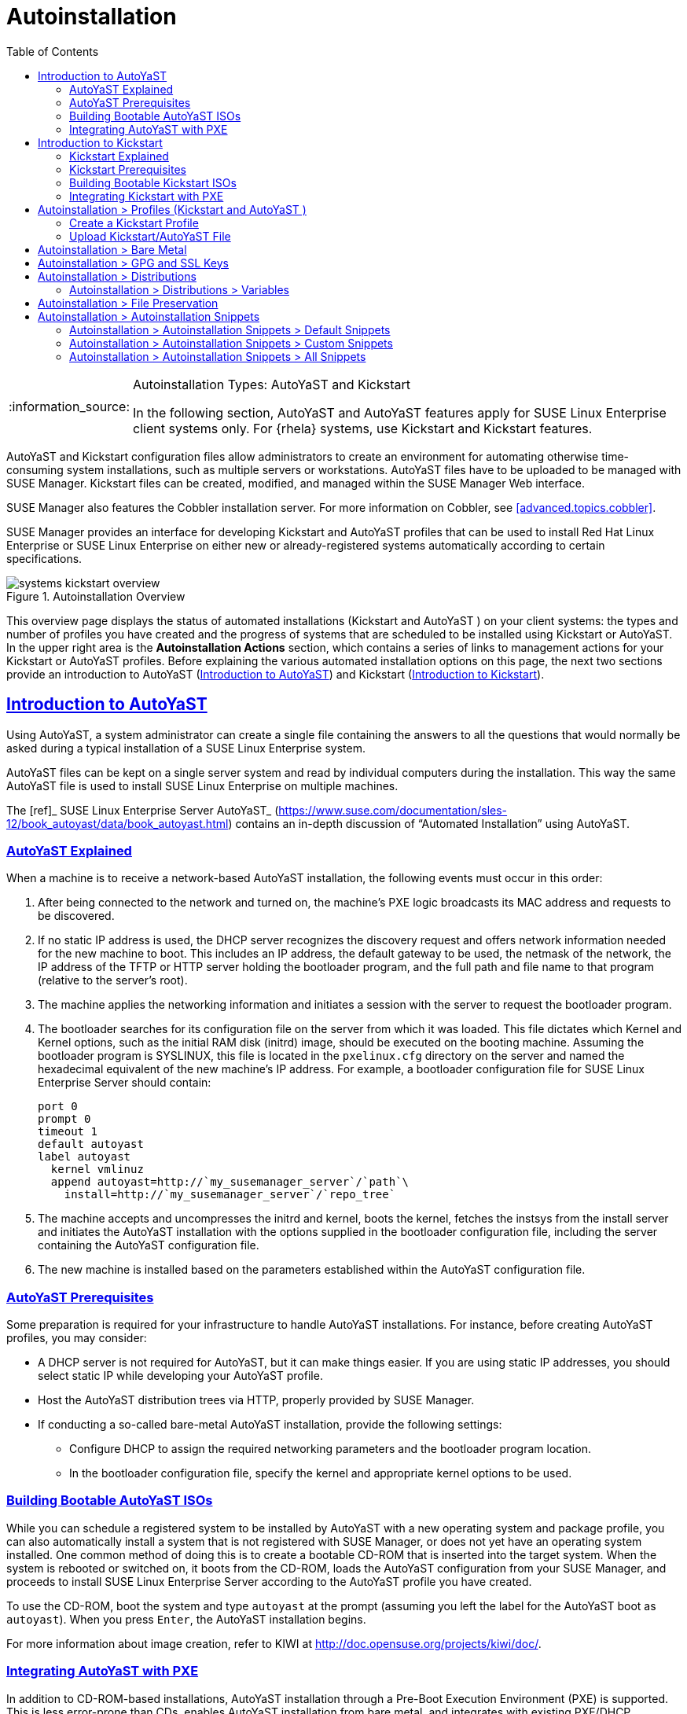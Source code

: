 [[ref.webui.systems.autoinst]]
= Autoinstallation
ifdef::env-github,backend-html5[]
//Admonitions
:tip-caption: :bulb:
:note-caption: :information_source:
:important-caption: :heavy_exclamation_mark:
:caution-caption: :fire:
:warning-caption: :warning:
:linkattrs:
// SUSE ENTITIES FOR GITHUB
// System Architecture
:zseries: z Systems
:ppc: POWER
:ppc64le: ppc64le
:ipf : Itanium
:x86: x86
:x86_64: x86_64
// Rhel Entities
:rhel: Red Hat Linux Enterprise
:rhnminrelease6: Red Hat Enterprise Linux Server 6
:rhnminrelease7: Red Hat Enterprise Linux Server 7
// SUSE Manager Entities
:susemgr: SUSE Manager
:susemgrproxy: SUSE Manager Proxy
:productnumber: 3.2
:saltversion: 2018.3.0
:webui: WebUI
// SUSE Product Entities
:sles-version: 12
:sp-version: SP3
:jeos: JeOS
:scc: SUSE Customer Center
:sls: SUSE Linux Enterprise Server
:sle: SUSE Linux Enterprise
:slsa: SLES
:suse: SUSE
:ay: AutoYaST
endif::[]
// Asciidoctor Front Matter
:doctype: book
:sectlinks:
:toc: left
:icons: font
:experimental:
:sourcedir: .
:imagesdir: images

.Autoinstallation Types: {ay} and Kickstart
[NOTE]
====
In the following section, {ay} and {ay}
features apply for {sle} client systems only.
For {rhela} systems, use Kickstart and Kickstart features.
====

{ay} and Kickstart configuration files allow administrators to create an environment for automating otherwise time-consuming system installations, such as multiple servers or workstations. {ay} files have to be uploaded to be managed with {susemgr}.
Kickstart files can be created, modified, and managed within the {susemgr} Web interface.

{susemgr} also features the Cobbler installation server.
For more information on Cobbler, see <<advanced.topics.cobbler>>.

{susemgr} provides an interface for developing Kickstart and {ay} profiles that can be used to install {rhel} or {sle} on either new or already-registered systems automatically according to certain specifications.

.Autoinstallation Overview

image::systems_kickstart_overview.png[scaledwidth=444]


This overview page displays the status of automated installations (Kickstart and {ay} ) on your client systems: the types and number of profiles you have created and the progress of systems that are scheduled to be installed using Kickstart or {ay}.
In the upper right area is the menu:Autoinstallation Actions[] section, which contains a series of links to management actions for your Kickstart or {ay}  profiles.
Before explaining the various automated installation options on this page, the next two sections provide an introduction to {ay}  (<<ref.webui.systems.autoinst.ay_intro>>) and Kickstart (<<ref.webui.systems.autoinst.kick_intro>>).

[[ref.webui.systems.autoinst.ay_intro]]
== Introduction to {ay}
ifdef::showremarks[]
#

    2011-01-19 - ke: do we want to enhance this intro?
    2011-01-24: it can stay as is for the moment. #
endif::showremarks[]


Using {ay}, a system administrator can create a single file containing the answers to all the questions that would normally be asked during a typical installation of a {sle} system.

{ay} files can be kept on a single server system and read by individual computers during the installation.
This way the same {ay} file is used to install {sle} on multiple machines.

The [ref]_ SUSE Linux Enterprise Server AutoYaST_
 (https://www.suse.com/documentation/sles-12/book_autoyast/data/book_autoyast.html) contains an in-depth discussion of "`Automated
   Installation`"
 using {ay}.

[[s4-system-ay-intro-explain]]
=== {ay} Explained

(((AutoYaST,explained)))


When a machine is to receive a network-based {ay} installation, the following events must occur in this order:

. After being connected to the network and turned on, the machine's PXE logic broadcasts its MAC address and requests to be discovered.
. If no static IP address is used, the DHCP server recognizes the discovery request and offers network information needed for the new machine to boot. This includes an IP address, the default gateway to be used, the netmask of the network, the IP address of the TFTP or HTTP server holding the bootloader program, and the full path and file name to that program (relative to the server's root).
. The machine applies the networking information and initiates a session with the server to request the bootloader program.
. The bootloader searches for its configuration file on the server from which it was loaded. This file dictates which Kernel and Kernel options, such as the initial RAM disk (initrd) image, should be executed on the booting machine. Assuming the bootloader program is SYSLINUX, this file is located in the [path]``pxelinux.cfg`` directory on the server and named the hexadecimal equivalent of the new machine's IP address. For example, a bootloader configuration file for {sls} should contain:
+

----
port 0
prompt 0
timeout 1
default autoyast
label autoyast
  kernel vmlinuz
  append autoyast=http://`my_susemanager_server`/`path`\
    install=http://`my_susemanager_server`/`repo_tree`
----
. The machine accepts and uncompresses the initrd and kernel, boots the kernel, fetches the instsys from the install server and initiates the {ay} installation with the options supplied in the bootloader configuration file, including the server containing the {ay} configuration file.
. The new machine is installed based on the parameters established within the {ay} configuration file.


[[s4-system-ay-intro-prereq]]
=== {ay} Prerequisites


Some preparation is required for your infrastructure to handle {ay} installations.
For instance, before creating {ay} profiles, you may consider:
ifdef::showremarks[]
#
     2011-01-21 - ke: Does it make sense to mention this?
     2011-01-24: Recommended by ug, there is now an item on HTTP and SM.
     #
endif::showremarks[]


* A DHCP server is not required for {ay}, but it can make things easier. If you are using static IP addresses, you should select static IP while developing your {ay} profile.
* Host the {ay} distribution trees via HTTP, properly provided by {susemgr}.
* If conducting a so-called bare-metal {ay} installation, provide the following settings:
** Configure DHCP to assign the required networking parameters and the bootloader program location.
** In the bootloader configuration file, specify the kernel and appropriate kernel options to be used.


[[s4-system-ay-iso]]
=== Building Bootable {ay} ISOs
ifdef::showremarks[]
#

      2011-01-24 - ke: good enough? #
endif::showremarks[]

ifdef::showremarks[]
#

     2011-02-09 - kkaempf: Does this work this way on SLE? #
endif::showremarks[]

ifdef::showremarks[]
#

     2011-02-09 - ke: Yes, it does.  Confirmed by ug.  See
     http://www.suse.de/~ug/AutoYaST_FAQ.html#bD #
endif::showremarks[]

ifdef::showremarks[]
#

     2015-08-11 - ke: http://doccomments.provo.novell.com/comments/28738
     wants us to recommend cobbler.  Changing accordingly. #
endif::showremarks[]


While you can schedule a registered system to be installed by {ay} with a new operating system and package profile, you can also automatically install a system that is not registered with {susemgr}, or does not yet have an operating system installed.
One common method of doing this is to create a bootable CD-ROM that is inserted into the target system.
When the system is rebooted or switched on, it boots from the CD-ROM, loads the {ay} configuration from your {susemgr}, and proceeds to install {sls} according to the {ay} profile you have created.

To use the CD-ROM, boot the system and type `autoyast` at the prompt (assuming you left the label for the {ay}  boot as ``autoyast``). When you press kbd:[Enter], the {ay}  installation begins.

For more information about image creation, refer to KIWI at http://doc.opensuse.org/projects/kiwi/doc/.

[[s4-system-ay-pxe]]
=== Integrating {ay} with PXE


ifdef::showremarks[]
#
      2011-01-19 - ke: reality check required
     #
endif::showremarks[]

ifdef::showremarks[]
#
      2011-01-24 - ke: I added note on uploading with Web UI
     #
endif::showremarks[]

In addition to CD-ROM-based installations, {ay}  installation through a Pre-Boot Execution Environment (PXE) is supported.
This is less error-prone than CDs, enables {ay}  installation from bare metal, and integrates with existing PXE/DHCP environments.

To use this method, make sure your systems have network interface cards (NIC) that support PXE, install and configure a PXE server, ensure DHCP is running, and place the installation repository on an HTTP server for deployment.
Finally upload the {ay} profile via the Web interface to the {susemgr} server.
Once the {ay} profile has been created, use the URL from the menu:Autoinstallation Overview[] page, as for CD-ROM-based installations.

To obtain specific instructions for conducting PXE {ay} installation, refer to the _Using PXE Boot_ section of the [ref]_SUSE Linux Enterprise Deployment Guide_
.

Starting with <<ref.webui.systems.autoinst.profiles>>, {ay}  options available from menu:Systems[Kickstart] are described.

[[ref.webui.systems.autoinst.kick_intro]]
== Introduction to Kickstart
ifdef::showremarks[]
#

    2011-01-19 - ke: do we want to keep this intro and the following sections?

    => joe: yes, it is important. #
endif::showremarks[]


Using Kickstart, a system administrator can create a single file containing the answers to all the questions that would normally be asked during a typical installation of {rhel}.

Kickstart files can be kept on a single server and read by individual computers during the installation.
This method allows you to use one Kickstart file to install {rhel} on multiple machines.

The [ref]_Red Hat Enterprise Linux System Administration
   Guide_
 contains an in-depth description of Kickstart (https://access.redhat.com/documentation/en/red-hat-enterprise-linux/).

[[s4-system-ks-intro-explain]]
=== Kickstart Explained


When a machine is to receive a network-based {kickstart}, the following events must occur in this order:

. After being connected to the network and turned on, the machine's PXE logic broadcasts its MAC address and requests to be discovered.
. If no static IP address is used, the DHCP server recognizes the discovery request and offers network information needed for the new machine to boot. This information includes an IP address, the default gateway to be used, the netmask of the network, the IP address of the TFTP or HTTP server holding the bootloader program, and the full path and file name of that program (relative to the server's root).
. The machine applies the networking information and initiates a session with the server to request the bootloader program.
. The bootloader searches for its configuration file on the server from which it was loaded. This file dictates which kernel and kernel options, such as the initial RAM disk (initrd) image, should be executed on the booting machine. Assuming the bootloader program is SYSLINUX, this file is located in the [path]``pxelinux.cfg`` directory on the server and named the hexadecimal equivalent of the new machine's IP address. For example, a bootloader configuration file for Red Hat Enterprise Linux AS 2.1 should contain:
+

----
port 0
prompt 0
timeout 1
default My_Label
label My_Label
      kernel vmlinuz
      append ks=http://`my_susemanager_server`/`path`\
          initrd=initrd.img network apic
----
. The machine accepts and uncompresses the init image and kernel, boots the kernel, and initiates a Kickstart installation with the options supplied in the bootloader configuration file, including the server containing the Kickstart configuration file.
. This {kickstart} configuration file in turn directs the machine to the location of the installation files.
. The new machine is built based on the parameters established within the Kickstart configuration file.


[[s4-system-ks-intro-prereq]]
=== Kickstart Prerequisites


Some preparation is required for your infrastructure to handle {kickstart} s.
For instance, before creating Kickstart profiles, you may consider:

* A DHCP server is not required for kickstarting, but it can make things easier. If you are using static IP addresses, select static IP while developing your Kickstart profile.
* An FTP server can be used instead of hosting the Kickstart distribution trees via HTTP.
* If conducting a bare metal {kickstart}, you should configure DHCP to assign required networking parameters and the bootloader program location. Also, specify within the bootloader configuration file the kernel to be used and appropriate kernel options.


[[s4-system-ks-iso]]
=== Building Bootable Kickstart ISOs


While you can schedule a registered system to be kickstarted to a new operating system and package profile, you can also {kickstart} a system that is not registered with {susemgr} or does not yet have an operating system installed.
One common method of doing this is to create a bootable CD-ROM that is inserted into the target system.
When the system is rebooted, it boots from the CD-ROM, loads the {kickstart} configuration from your {susemgr}, and proceeds to install {rhel} according to the Kickstart profile you have created.

To do this, copy the contents of [path]``/isolinux``
 from the first CD-ROM of the target distribution.
Then edit the [path]``isolinux.cfg``
 file to default to 'ks'. Change the 'ks' section to the following template:

----
label ks
kernel vmlinuz
  append text ks=`url`initrd=initrd.img lang= devfs=nomount \
    ramdisk_size=16438`ksdevice`
----


IP address-based {kickstart} URLs will look like this:

----
http://`my.manager.server`/kickstart/ks/mode/ip_range
----


The {kickstart} distribution defined via the IP range should match the distribution from which you are building, or errors will occur. [replaceable]``ksdevice`` is optional, but looks like:

----
ksdevice=eth0
----


It is possible to change the distribution for a Kickstart profile within a family, such as Red Hat Enterprise Linux AS 4 to Red Hat Enterprise Linux ES 4, by specifying the new distribution label.
Note that you cannot move between versions (4 to 5) or between updates (U1 to U2).

Next, customize [path]``isolinux.cfg``
 further for your needs by adding multiple Kickstart options, different boot messages, shorter timeout periods, etc.

Next, create the ISO as described in the _Making an
    Installation Boot CD-ROM_ section of the [ref]_Red Hat
    Enterprise Linux Installation Guide_
.
Alternatively, issue the command:

----
mkisofs -o file.iso -b isolinux.bin -c boot.cat -no-emul-boot \
  -boot-load-size 4 -boot-info-table -R -J -v -T isolinux/
----


Note that [path]``isolinux/``
 is the relative path to the directory containing the modified isolinux files copied from the distribution CD, while [path]``file.iso``
 is the output ISO file, which is placed into the current directory.

Burn the ISO to CD-ROM and insert the disc.
Boot the system and type "ks" at the prompt (assuming you left the label for the Kickstart boot as 'ks'). When you press kbd:[Enter], Kickstart starts running.

[[s4-system-ks-pxe]]
=== Integrating Kickstart with PXE


In addition to CD-ROM-based installs, Kickstart supports a Pre-Boot Execution Environment (PXE). This is less error-prone than CDs, enables kickstarting from bare metal, and integrates with existing PXE/DHCP environments.

To use this method, make sure your systems have network interface cards (NIC) that support PXE.
Install and configure a PXE server and ensure DHCP is running.
Then place the appropriate files on an HTTP server for deployment.
Once the {kickstart} profile has been created, use the URL from the menu:Kickstart Details[] page, as for CD-ROM-based installs.

To obtain specific instructions for conducting PXE {kickstart} s, refer to the _PXE Network Installations_ chapter of the [ref]_Red Hat Enterprise Linux 4 System Administration
    Guide_
.

[NOTE]
====
Running the Network Booting Tool, as described in the Red Hat Enterprise Linux 4: System Administration Guide, select "HTTP" as the protocol and include the domain name of the {susemgr} in the Server field if you intend to use it to distribute the installation files.
====


The following sections describe the autoinstallation options available from the menu:Systems[Autoinstallation] page.

[[ref.webui.systems.autoinst.profiles]]
== Autoinstallation > Profiles (Kickstart and {ay} )


This page lists all profiles for your organization, shows whether these profiles are active, and specifies the distribution tree with which each profile is associated.


image::systems_kickstart_overview.png[scaledwidth=444]


You can either create a Kickstart profile by clicking the menu:Create Kickstart Profile[] link, upload or paste the contents of a new profile using the menu:Upload Kickstart/Autoyast File[], or edit an existing Kickstart profile by clicking the name of the profile.
Note, you can only update {ay}  profiles using the upload button.
You can also view {ay}  profiles in the edit box or change the virtualization type using the selection list.

[[ref.webui.systems.autoinst.profiles.create]]
=== Create a Kickstart Profile


Click on the menu:Create Kickstart Profile[] link from the menu:Systems[Autoinstallation] page to start the wizard that populates the base values needed for a Kickstart profile.


image::create_profile_wizard.png[scaledwidth=444]


.Procedure: Creating a Kickstart Profile
. On the first line, enter a Kickstart profile label. This label cannot contain spaces, so use dashes (``-``) or underscores (``\_``) as separators.
. Select a menu:Base Channel[] for this profile, which consists of packages based on a specific architecture and Red Hat Enterprise Linux release.
+
.Creating Base Channel
NOTE: Base channels are only available if a suitable distribution is created first.
For creating distributions, see <<ref.webui.systems.autoinst.distribution>>.
+

. Select an menu:Kickstartable Tree[] for this profile. The menu:Kickstartable Tree[] drop-down menu is only populated if one or more distributions have been created for the selected base channel (see <<ref.webui.systems.autoinst.distribution>>).
. Instead of selecting a specific tree, you can also check the box menu:Always use the newest Tree for this base channel.[] This setting lets {susemgr} automatically pick the latest tree that is associated with the specified base channels. If you add new trees later, {susemgr} will always keep the most recently created or modified.
. Select the menu:Virtualization Type[] from the drop-down menu.
+
NOTE: If you do not intend to use the Kickstart profile to create virtual guest systems, you can leave the drop-down at the default menu:None[] choice.
+

. On the second page, select (or enter) the location of the Kickstart tree.
. On the third page, select a root password for the system.


Depending on your base channel, your newly created Kickstart profile might be subscribed to a channel that is missing required packages.
For {kickstart} to work properly, the following packages should be present in its base channel: [path]``pyOpenSSL``
, [path]``rhnlib``
, [path]``libxml2-python``
, and [path]``spacewalk-koan``
 and associated packages.

To resolve this issue:

* Make sure that the Tools software channel for the Kickstart profile's base channel is available to your organization. If it is not, you must request entitlements for the Tools software channel from the {susemgr} administrator.
* Make sure that the Tools software channel for this Kickstart profile's base channel is available to your {susemgr} as a child channel.
* Make sure that [path]``rhn-kickstart`` and associated packages corresponding to this {kickstart} are available in the Tools child channel.


The final stage of the wizard presents the menu:Autoinstallation
   Details[Details] tab.
On this tab and the other subtabs, nearly every option for the new Kickstart profile can be customized.

Once created, you can access the Kickstart profile by downloading it from the menu:Autoinstallation Details[] page by clicking the menu:Autoinstallation File[] subtab and clicking the menu:Download Autoinstallation File[] link.

If the Kickstart file is _not_ managed by {susemgr}, you can access it via the following URL:

----
http://`my.manager.server`/ks/dist/ks-rhel-`ARCH`-`VARIANT`-`VERSION`
----


In the above example, [replaceable]``ARCH`` is the architecture of the Kickstart file, [replaceable]``VARIANT`` is either `client` or ``server``, and [replaceable]``VERSION`` is the release of {rhel}  associated with the Kickstart file.

The following sections describe the options available on each subtab.

[[s4-system-ks-details-details]]
==== Autoinstallation Details  >  Details

.Autoinstallation Details [[s3-system-ks-autoinst-details]]

image::details-ks-3.png[scaledwidth=444]

<<s3-system-ks-autoinst-details>> shows the subtabs that are available.
On the menu:Autoinstallation
    Details[Details] page, you have the following options:

* Change the profile menu:Label[] .
* Change the operating system by clicking menu:(Change)[] .
* Change the menu:Virtualization Type[] .
+
NOTE: Changing the menu:Virtualization Type[] may require changes to the Kickstart profile bootloader and partition options, potentially overwriting user customizations.
Consult the menu:Partitioning[] tab to verify any new or changed settings.
+

* Change the amount of menu:Virtual Memory[] (in Megabytes of RAM) allocated to virtual guests autoinstalled with this profile.
* Change the number of menu:Virtual CPUs[] for each virtual guest.
* Change the menu:Virtual Storage Path[] from the default in [path]``/var/lib/xen/`` .
* Change the amount of menu:Virtual Disk Space[] (in GB) allotted to each virtual guest.
* Change the menu:Virtual Bridge[] for networking of the virtual guest.
* Deactivate the profile so that it cannot be used to schedule a {kickstart} by removing the menu:Active[] check mark.
* Check whether to enable logging for custom [option]``%post`` scripts to the [path]``/root/ks-post.log`` file.
* Decide whether to enable logging for custom [option]``%pre`` scripts to the [path]``/root/ks-pre.log`` file.
* Choose whether to preserve the [path]``ks.cfg`` file and all `%include` fragments to the [path]``/root/`` directory of all systems autoinstalled with this profile.
* Select whether this profile is the default for all of your organization's {kickstart} s by checking or unchecking the box.
* Add any menu:Kernel Options[] in the corresponding text box.
* Add any menu:Post Kernel Options[] in the corresponding text box.
* Enter comments that are useful to you in distinguishing this profile from others.


[[s4-system-ks-details-options]]
==== Autoinstallation Details >  Operating System


On this page, you can make the following changes to the operating system that the Kickstart profile installs:

Change the base channel::
Select from the available base channels. {susemgr} administrators see a list of all base channels that are currently synced to the {susemgr}.

Child Channels::
Subscribe to available child channels of the base channel, such as the Tools channel.

Available Trees::
Use the drop-down menu to choose from available trees associated with the base channel.

Always use the newest Tree for this base channel.::
Instead of selecting a specific tree, you can also check the box menu:Always use the newest Tree for this base channel.[]
This setting lets {susemgr} automatically pick the latest tree that is associated with the specified base channels.
If you add new trees later, {susemgr} will always keep the most recently created or modified.

Software URL (File Location)::
The exact location from which the Kickstart tree is mounted.
This value is determined when the profile is created.
You can view it on this page but you cannot change it.


[[s4-sm-system-kick-details-variables]]
==== Autoinstallation Details >  Variables


Autoinstallation variables can substitute values in Kickstart and {ay} profiles.
To define a variable, create a name-value pair ([replaceable]``name/value``) in the text box.

For example, if you want to autoinstall a system that joins the network of a specified organization (for example the Engineering department), you can create a profile variable to set the IP address and the gateway server address to a variable that any system using that profile will use.
Add the following line to the menu:Variables[] text box.

----
IPADDR=192.168.0.28
GATEWAY=192.168.0.1
----


Now you can use the name of the variable in the profile instead of a specific value.
For example, the [option]``network`` part of a Kickstart file looks like the following:

----
network --bootproto=static --device=eth0 --onboot=on --ip=$IPADDR \
  --gateway=$GATEWAY
----


The [option]``$IPADDR`` will be resolved to ``192.168.0.28``, and the [option]``$GATEWAY`` to `192.168.0.1`

[NOTE]
====
There is a hierarchy when creating and using variables in Kickstart files.
System Kickstart variables take precedence over menu:Profile[] variables, which in turn take precedence over menu:Distribution[] variables.
Understanding this hierarchy can alleviate confusion when using variables in {kickstart} s.
====


Using variables are just one part of the larger Cobbler infrastructure for creating templates that can be shared between multiple profiles and systems.
For more information about Cobbler and templates, refer to <<advanced.topics.cobbler>>.

[[s4-sm-system-kick-details-advanced]]
==== Autoinstallation Details >  Advanced Options


From this page, you can toggle several installation options on and off by checking and unchecking the boxes to the left of the option.
For most installations, the default options are correct.
Refer to Red Hat Enterprise Linux documentation for details.

[[s4-sm-system-kick-details-defprofile]]
==== Assigning Default Profiles to an Organization


You can specify an Organization Default Profile by clicking menu:Autoinstallation[Profiles > profile
    name > Details], then checking the menu:Organization Default Profile[] box and finally clicking menu:Update[].

[[s4-sm-system-kick-details-iprange]]
==== Assigning IP Ranges to Profiles


You can associate an IP range to an autoinstallation profile by clicking on menu:Autoinstallation[Profiles > profile name > Bare Metal Autoinstallation], adding an IPv4 range and finally clicking menu:Add IP Range[].

[[s4-sm-system-kick-details-packages]]
==== Autoinstallation Details >  Bare Metal Autoinstallation


This subtab provides the information necessary to Kickstart systems that are not currently registered with {susemgr}.
Using the on-screen instructions, you may either autoinstall systems using boot media (CD-ROM) or by IP address.

[[s4-sm-system-kick-details-pre]]
==== menu:System Details[Details]

Displays subtabs that are available from the menu:System Details[] tab.

On the menu:System Details[Details] page, you have the following options:

* Select between DHCP and static IP, depending on your network.
* Choose the level of SELinux that is configured on kickstarted systems.
* Enable configuration management or remote command execution on kickstarted systems.
* Change the root password associated with this profile.

image::details-ks-4.png[scaledwidth=444]



[[s4-sm-system-kick-details-post]]
==== System Details >  Locale


Change the timezone for kickstarted systems.

[[s4-system-ks-sysd-partition]]
==== System Details >  Partitioning


From this subtab, indicate the partitions that you wish to create during installation.
For example:

----
partition /boot --fstype=ext3 --size=200
partition swap --size=2000
partition pv.01 --size=1000 --grow
volgroup myvg pv.01 logvol / --vgname=myvg --name=rootvol --size=1000 --grow
----

[[s4-system-ks-sysd-file-pres]]
==== System Details >  File Preservation


If you have previously created a file preservation list, include this list as part of the {kickstart}.
This will protect the listed files from being over-written during the installation process.
Refer to <<ref.webui.systems.autoinst.preserve>> for information on how to create a file preservation list.

[[s4-system-ks-sysd-gpg-ssl]]
==== System Details >  GPG & SSL


From this subtab, select the GPG keys and/or SSL certificates to be exported to the kickstarted system during the %post section of the {kickstart}.
For {susemgr} customers, this list includes the SSL Certificate used during the installation of {susemgr}.

[NOTE]
====
Any GPG key you wish to export to the kickstarted system must be in ASCII rather than binary format.
====

[[s4-system-ks-sysd-trouble]]
==== System Details >  Troubleshooting


From this subtab, change information that may help with troubleshooting hardware problems:

Bootloader::
For some headless systems, it is better to select the non-graphic LILO bootloader.

Kernel Parameters::
Enter kernel parameters here that may help to narrow down the source of hardware issues.


[[s4-system-ks-soft-pkg-group]]
==== Software >  Package Groups

.Software [[s3-system-ks-software]]

image::details-ks-5.png[scaledwidth=444]

<<s3-system-ks-software>> shows the subtabs that are available from the menu:Software[] tab.

Enter the package groups, such as [systemitem]``@office``
 or [systemitem]``@admin-tools``
 you would like to install on the kickstarted system in the large text box.
If you would like to know what package groups are available, and what packages they contain, refer to the [path]``RedHat/base/``
 file of your Kickstart tree.

[[s4-system-ks-soft-pkg-profile]]
==== Software >  Package Profiles


If you have previously created a Package Profile from one of your registered systems, you can use that profile as a template for the files to be installed on a kickstarted system.
Refer to <<s4-sm-system-details-packages>> for more information about package profiles.

[[s4-system-ks-act-keys]]
==== Activation Keys

.Activation Keys

image::details-ks-6.png[scaledwidth=444]


The menu:Activation Keys[] tab allows you to select Activation Keys to include as part of the Kickstart profile.
These keys, which must be created before the Kickstart profile, will be used when re-registering kickstarted systems.

[[s4-system-ks-scripts]]
==== Scripts

.Scripts

image::details-ks-7.png[scaledwidth=444]


The menu:Scripts[] tab is where %pre and %post scripts are created.
This page lists any scripts that have already been created for this Kickstart profile.
To create a Kickstart script, perform the following procedure:


. Click the menu:add new kickstart script[] link in the upper right corner.
. Enter the path to the scripting language used to create the script, such as ``/usr/bin/perl``.
. Enter the full script in the large text box.
. Indicate whether this script is to be executed in the %pre or %post section of the Kickstart process.
. Indicate whether this script is to run outside of the chroot environment. Refer to the [ref]_Post-installation Script_ section of the [ref]_Red Hat Enterprise Linux System Administration Guide_ for further explanation of the [option]``nochroot`` option.


[NOTE]
====
{susemgr} supports the inclusion of separate files within the Partition Details section of the Kickstart profile.
For instance, you may dynamically generate a partition file based on the machine type and number of disks at {kickstart} time.
This file can be created via %pre script and placed on the system, such as [path]``/tmp/part-include``
.
Then you can call for that file by entering the following line in the Partition Details field of the menu:System
     Details[Partitioning] tab:

----
%include /tmp/part-include
----
====

[[s4-system-ks-ks-file]]
==== Autoinstallation File

.Autoinstallation File

image::details-ks-8.png[scaledwidth=444]


The menu:Autoinstallation File[] tab allows you to view or download the profile that has been generated from the options chosen in the previous tabs.

[[ref.webui.systems.autoinst.profiles.upload]]
=== Upload Kickstart/{ay} File


Click the menu:Upload Kickstart/Autoyast File[] link from the menu:Systems[Autoinstallation] page to upload an externally prepared {ay}  or Kickstart profile.


. In the first line, enter a profile menu:Label[] for the automated installation. This label cannot contain spaces, so use dashes (-) or underscores (_) as separators.
. Select an menu:Autoinstallable Tree[] for this profile. The menu:Autoinstallable Tree[] drop-down menu is only populated if one or more distributions have been created for the selected base channel (see <<ref.webui.systems.autoinst.distribution>>).
. Instead of selecting a specific tree, you can also check the box menu:Always use the newest Tree for this base channel.[] This setting lets {susemgr} automatically pick the latest tree that is associated with the specified base channels. If you add new trees later, {susemgr} will always keep the most recently created or modified.
. Select the menu:Virtualization Type[] from the drop-down menu. For more information about virtualization, refer to <<advanced.topics.virtualization>>.
+
NOTE: If you do not intend to use the autoinstall profile to create virtual guest systems, you can leave the drop-down set to the default choice menu:KVM Virtualized Guest[].
+

. Finally, either provide the file contents with cut-and-paste or update the file from the local storage medium:
** Paste it into the menu:File Contents[] box and click menu:Create[] , or
** enter the file name in the menu:File to Upload[] field and click menu:Upload File[] .


Once done, four subtabs are available:

* menu:Details[]
* menu:Bare Metal[]
* menu:Variables[]
* menu:Autoinstallable File[]


[[ref.webui.systems.autoinst.bare_metal]]
== Autoinstallation >  Bare Metal


Lists the IP addresses that have been associated with the profiles created by your organization.
Click either the range or the profile name to access different tabs of the menu:Autoinstallation Details[] page.

[[ref.webui.systems.autoinst.keys]]
== Autoinstallation >  GPG and SSL Keys


Lists keys and certificates available for inclusion in {kickstart} profiles and provides a means to create new ones.
This is especially important for customers of {susemgr} or the Proxy Server because systems kickstarted by them must have the server key imported into {susemgr} and associated with the relevant {kickstart} profiles.
Import it by creating a new key here and then make the profile association in the menu:GPG and SSL keys[] subtab of the menu:Autoinstallation Details[] page.

To create a key or certificate, click the menu:Create Stored Key/Cert[] link in the upper-right corner of the page.
Enter a description, select the type, upload the file, and click the menu:Update Key[] button.
A unique description is required.

[IMPORTANT]
====
The GPG key you upload to {susemgr} must be in ASCII format.
Using a GPG key in binary format causes anaconda, and therefore the {kickstart} process, to fail.
====

[[ref.webui.systems.autoinst.distribution]]
== Autoinstallation >  Distributions


The menu:Distributions[] page enables you to find and create custom installation trees that may be used for automated installations.

[NOTE]
====
The menu:Distributions[] page does not display distributions already provided.
They can be found within the menu:Distribution[] drop-down menu of the menu:Autoinstallation Details[] page.

Before creating a distribution, you must make an installation data available, as described in the [ref]_SUSE Linux Enterprise Deployment Guide_
 (https://www.suse.com/documentation/sles-12/singlehtml/book_sle_deployment/book_sle_deployment.html) or, respectively, the _Kickstart Installations_ chapter of the [ref]_Red Hat Enterprise Linux System
    Administration Guide_
.
This tree must be located in a local directory on the {susemgr}  server.
====

.Procedure: Creating a Distribution for Autoinstallation
. To create a distribution, on the menu:Autoinstallable Distributions[] page click menu:Create Distribution[] in the upper right corner.
. On the menu:Create Autoinstallable Distribution[] page, provide the following data:
+
** Enter a label (without spaces) in the menu:Distribution Label[] field, such as `my-orgs-sles-12-sp2` or ``my-orgs-rhel-as-7``.
** In the menu:Tree Path[] field, paste the path to the base of the installation tree.
** Select the matching distribution from the menu:Base Channel[] and menu:Installer Generation[] drop-down menus, such as `SUSE Linux` for {sle}, or `Red Hat Enterprise Linux 7` for {rhel} 7 client systems.
. When finished, click the menu:Create Autoinstallable Distribution[] button.


[[s4-sm-system-kick-dist-variables]]
=== Autoinstallation >  Distributions  >  Variables


Autoinstallation variables can be used to substitute values into Kickstart and {ay} profiles.
To define a variable, create a name-value pair ([replaceable]``name/value``) in the text box.

For example, if you want to autoinstall a system that joins the network of a specified organization (for example the Engineering department) you can create a profile variable to set the IP address and the gateway server address to a variable that any system using that profile will use.
Add the following line to the menu:Variables[] text box.

----
IPADDR=192.168.0.28
GATEWAY=192.168.0.1
----


To use the distribution variable, use the name of the variable in the profile to substitute the value.
For example, the [option]``network`` part of a {kickstart}  file looks like the following:

----
network --bootproto=static --device=eth0 --onboot=on --ip=$IPADDR \
  --gateway=$GATEWAY
----


The [option]``$IPADDR`` will be resolved to ``192.168.0.28``, and the [option]``$GATEWAY`` to ``192.168.0.1``.

[NOTE]
====
There is a hierarchy when creating and using variables in Kickstart files.
System Kickstart variables take precedence over Profile variables, which in turn take precedence over Distribution variables.
Understanding this hierarchy can alleviate confusion when using variables in {kickstart} s.
====


In {ay} profiles you can use such variables as well.

Using variables are just one part of the larger Cobbler infrastructure for creating templates that can be shared between multiple profiles and systems.
For more information about Cobbler and templates, refer to <<advanced.topics.cobbler>>.

[[ref.webui.systems.autoinst.preserve]]
== Autoinstallation >  File Preservation


Collects lists of files to be protected and re-deployed on systems during {kickstart}.
For instance, if you have many custom configuration files located on a system to be kickstarted, enter them here as a list and associate that list with the Kickstart profile to be used.

To use this feature, click the menu:Create File Preservation List[] link at the top.
Enter a suitable label and all files and directories to be preserved.
Enter absolute paths to all files and directories.
Then click menu:Create List[].

[IMPORTANT]
====
Although file preservation is useful, it does have limitations.
Each list is limited to a total size of 1 MB.
Special devices like [path]``/dev/hda1``
 and [path]``/dev/sda1``
 are not supported.
Only file and directory names may be entered.
No regular expression wildcards can be used.
====


When finished, you may include the file preservation list in the Kickstart profile to be used on systems containing those files.
Refer to <<ref.webui.systems.autoinst.profiles.create>> for precise steps.

[[ref.webui.systems.autoinst.snippet]]
== Autoinstallation >  Autoinstallation Snippets


Use snippets to store common blocks of code that can be shared across multiple Kickstart or {ay} profiles in {susemgr}.

[[s4-sm-system-kick-snippet-default]]
=== Autoinstallation  >  Autoinstallation Snippets  >  Default Snippets


Default snippets coming with {susemgr} are not editable.
You can use a snippet, if you add the menu:Snippet Macro[] statement such as `$SNIPPET('spacewalk/sles_register_script')` to your autoinstallation profile.
This is an {ay} profile example:

----
<init-scripts config:type="list">
  $SNIPPET('spacewalk/sles_register_script')
</init-scripts>
----


When you create a snippet with the menu:Create Snippet[] link, all profiles including that snippet will be updated accordingly.

[[s4-sm-system-kick-snippet-custom]]
=== Autoinstallation >  Autoinstallation Snippets  >  Custom Snippets


This is the tab with custom snippets.
Click a name of a snippet to view, edit, or delete it.

[[s4-sm-system-kick-snippet-all]]
=== Autoinstallation >  Autoinstallation Snippets  >  All Snippets


The menu:All Snippets[] tab lists default and custom snippets together.

ifdef::backend-docbook[]
[index]
== Index
// Generated automatically by the DocBook toolchain.
endif::backend-docbook[]
